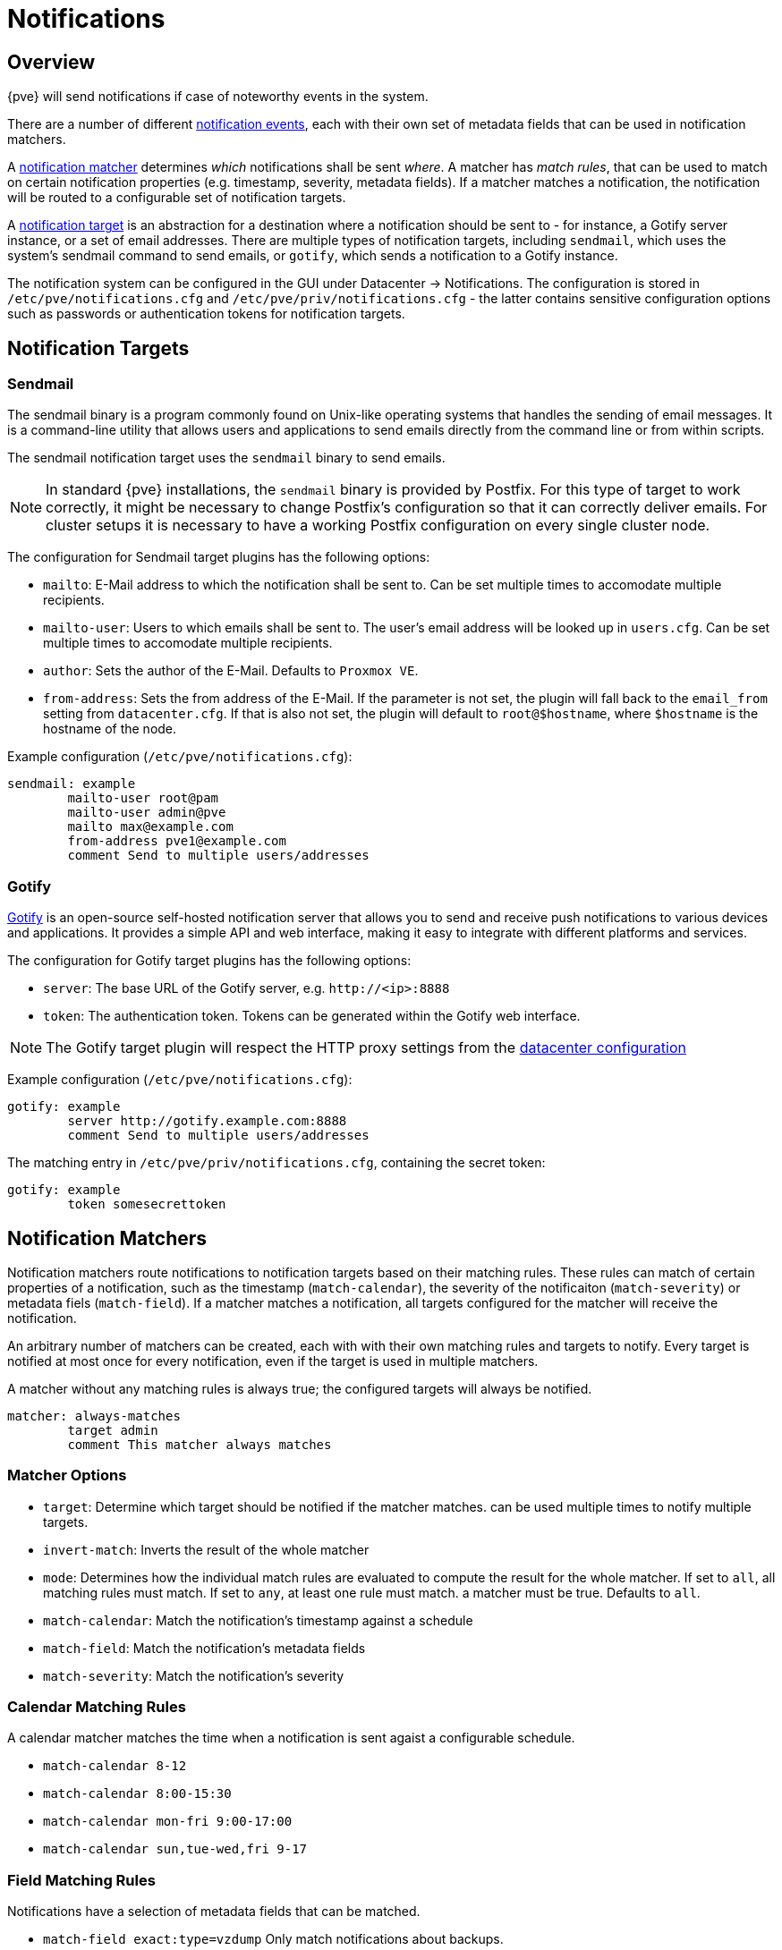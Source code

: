 [[chapter_notifications]]
Notifications
=============
ifndef::manvolnum[]
:pve-toplevel:
endif::manvolnum[]

Overview
--------

{pve} will send notifications if case of noteworthy events in the system.

There are a number of different xref:notification_events[notification events],
each with their own set of metadata fields that can be used in
notification matchers.

A xref:notification_matchers[notification matcher] determines
_which_ notifications shall be sent _where_.
A matcher has _match rules_, that can be used to
match on certain notification properties (e.g. timestamp, severity,
metadata fields).
If a matcher matches a notification, the notification will be routed
to a configurable set of notification targets.

A xref:notification_targets[notification target] is an abstraction for a
destination where a notification should be sent to - for instance,
a Gotify server instance, or a set of email addresses.
There are multiple types of notification targets, including
`sendmail`, which uses the system's sendmail command to send emails,
or `gotify`, which sends a notification to a Gotify instance.

The notification system can be configured in the GUI under
Datacenter -> Notifications. The configuration is stored in
`/etc/pve/notifications.cfg` and `/etc/pve/priv/notifications.cfg` -
the latter contains sensitive configuration options such as
passwords or authentication tokens for notification targets.

[[notification_targets]]
Notification Targets
--------------------

Sendmail
~~~~~~~~
The sendmail binary is a program commonly found on Unix-like operating systems
that handles the sending of email messages.
It is a command-line utility that allows users and applications to send emails
directly from the command line or from within scripts.

The sendmail notification target uses the `sendmail` binary to send emails.


NOTE: In standard {pve} installations, the `sendmail` binary is provided by
Postfix. For this type of target to work correctly, it might be necessary to
change Postfix's configuration so that it can correctly deliver emails.
For cluster setups it is necessary to have a working Postfix configuration on
every single cluster node.

The configuration for Sendmail target plugins has the following options:

* `mailto`: E-Mail address to which the notification shall be sent to. Can be
set multiple times to accomodate multiple recipients.
* `mailto-user`: Users to which emails shall be sent to. The user's email
address will be looked up in `users.cfg`. Can be set multiple times to
accomodate multiple recipients.
* `author`: Sets the author of the E-Mail. Defaults to `Proxmox VE`.
* `from-address`: Sets the from address of the E-Mail. If the parameter is not
set, the plugin will fall back to the `email_from` setting from
`datacenter.cfg`. If that is also not set, the plugin will default to
`root@$hostname`, where `$hostname` is the hostname of the node.

Example configuration (`/etc/pve/notifications.cfg`):
----
sendmail: example
        mailto-user root@pam
        mailto-user admin@pve
        mailto max@example.com
        from-address pve1@example.com
        comment Send to multiple users/addresses
----

Gotify
~~~~~~

http://gotify.net[Gotify] is an open-source self-hosted notification server that
allows you to send and receive push notifications to various devices and
applications. It provides a simple API and web interface, making it easy to
integrate with different platforms and services.

The configuration for Gotify target plugins has the following options:

* `server`: The base URL of the Gotify server, e.g. `http://<ip>:8888`
* `token`: The authentication token. Tokens can be generated within the Gotify
web interface.

NOTE: The Gotify target plugin will respect the HTTP proxy settings from the
 xref:datacenter_configuration_file[datacenter configuration]

Example configuration (`/etc/pve/notifications.cfg`):
----
gotify: example
        server http://gotify.example.com:8888
        comment Send to multiple users/addresses
----

The matching entry in `/etc/pve/priv/notifications.cfg`, containing the
secret token:
----
gotify: example
        token somesecrettoken
----

[[notification_matchers]]
Notification Matchers
---------------------
Notification matchers route notifications to notification targets based
on their matching rules. These rules can match of certain properties of
a notification, such as the timestamp (`match-calendar`), the severity of
the notificaiton (`match-severity`) or metadata fiels (`match-field`).
If a matcher matches a notification, all targets configured for the matcher
will receive the notification.

An arbitrary number of matchers can be created, each with with their own
matching rules and targets to notify.
Every target is notified at most once for every notification, even if
the target is used in multiple matchers.

A matcher without any matching rules is always true; the configured targets
will always be notified.
----
matcher: always-matches
        target admin
        comment This matcher always matches
----

Matcher Options
~~~~~~~~~~~~~~~

* `target`: Determine which target should be notified if the matcher matches.
can be used multiple times to notify multiple targets.
* `invert-match`: Inverts the result of the whole matcher
* `mode`: Determines how the individual match rules are evaluated to compute
the result for the whole matcher. If set to `all`, all matching rules must
match. If set to `any`, at least one rule must match.
a matcher must be true. Defaults to `all`.
* `match-calendar`: Match the notification's timestamp against a schedule
* `match-field`: Match the notification's metadata fields
* `match-severity`: Match the notification's severity

Calendar Matching Rules
~~~~~~~~~~~~~~~~~~~~~~~
A calendar matcher matches the time when a notification is sent agaist a
configurable schedule.

* `match-calendar 8-12`
* `match-calendar 8:00-15:30`
* `match-calendar mon-fri 9:00-17:00`
* `match-calendar sun,tue-wed,fri 9-17`

Field Matching Rules
~~~~~~~~~~~~~~~~~~~~
Notifications have a selection of metadata fields that can be matched.

* `match-field exact:type=vzdump` Only match notifications about backups.
* `match-field regex:hostname=^.+\.example\.com$` Match the hostname of
the node.

If a matched metadata field does not exist, the notification will not be
matched.
For instance, a `match-field regex:hostname=.*` directive will only match
notifications that have an arbitraty `hostname` metadata field, but will
not match if the field does not exist.

Severity Matching Rules
~~~~~~~~~~~~~~~~~~~~~~~
A notification has a associated severity that can be matched.

* `match-severity error`: Only match errors
* `match-severity warning,error`: Match warnings and error

The following severities are in use:
`info`, `notice`, `warning`, `error`.


Examples
~~~~~~~~
----
matcher: workday
        match-calendar mon-fri 9-17
        target admin
        comment Notify admins during working hours

matcher: night-and-weekend
        match-calendar mon-fri 9-17
        invert-match true
        target on-call-admins
        comment Separate target for non-working hours
----

----
matcher: backup-failures
        match-field exact:type=vzdump
        match-severity error
        target backup-admins
        comment Send notifications about backup failures to one group of admins

matcher: cluster-failures
        match-field exact:type=replication
        match-field exact:type=fencing
        mode any
        target cluster-admins
        comment Send cluster-related notifications to other group of admins
----

The last matcher could also be rewritten using a field matcher with a regular
expression:
----
matcher: cluster-failures
        match-field regex:type=^(replication|fencing)$
        target cluster-admins
        comment Send cluster-related notifications to other group of admins
----

[[notification_events]]
Notification Events
-------------------

[width="100%",options="header"]
|===========================================================================
| Event                        | `type`            | Severity | Metadata fields (in addition to `type`)
| System updates available     |`package-updates`  | `info`   | `hostname`
| Cluster node fenced          |`fencing`          | `error`  | `hostname`
| Storage replication failed   |`replication`      | `error`  | -
| Backup finished              |`vzdump`           | `info` (`error` on failure) | `hostname`
|===========================================================================

[width="100%",options="header"]
|=======================================================================
| Field name | Description
| `type`     | Type of the notifcation
| `hostname` | Hostname, including domain (e.g. `pve1.example.com`)
|=======================================================================

Permissions
-----------

For every target, there exists a corresponding ACL path
`/mapping/notification/targets/<name>`. Matchers use
a seperate namespace in the ACL tree: `/mapping/notification/matchers/<name>`.

To test a target, a user must have the `Mapping.Use` permission on the corresponding
node in the ACL tree.
`Mapping.Modify` and `Mapping.Audit` are needed to read/modify the
configuration of a target or matcher.
